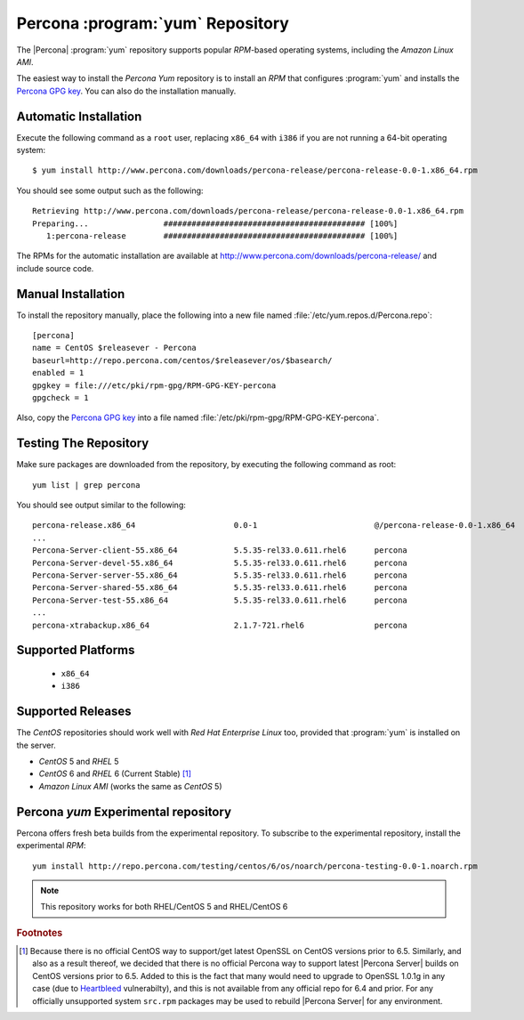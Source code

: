 .. _yum_repo:

===================================
 Percona :program:`yum` Repository
===================================

The |Percona| :program:`yum` repository supports popular *RPM*-based operating systems, including the *Amazon Linux AMI*.

The easiest way to install the *Percona Yum* repository is to install an *RPM* that configures :program:`yum` and installs the `Percona GPG key <http://www.percona.com/downloads/RPM-GPG-KEY-percona>`_. You can also do the installation manually.

Automatic Installation
======================

Execute the following command as a ``root`` user, replacing ``x86_64`` with ``i386`` if you are not running a 64-bit operating system: ::

  $ yum install http://www.percona.com/downloads/percona-release/percona-release-0.0-1.x86_64.rpm

You should see some output such as the following: ::

  Retrieving http://www.percona.com/downloads/percona-release/percona-release-0.0-1.x86_64.rpm
  Preparing...                ########################################### [100%]
     1:percona-release        ########################################### [100%]

The RPMs for the automatic installation are available at http://www.percona.com/downloads/percona-release/ and include source code.

Manual Installation
===================

To install the repository manually, place the following into a new file named :file:`/etc/yum.repos.d/Percona.repo`: ::

  [percona]
  name = CentOS $releasever - Percona
  baseurl=http://repo.percona.com/centos/$releasever/os/$basearch/
  enabled = 1
  gpgkey = file:///etc/pki/rpm-gpg/RPM-GPG-KEY-percona
  gpgcheck = 1

Also, copy the `Percona GPG key <http://www.percona.com/downloads/RPM-GPG-KEY-percona>`_  into a file named :file:`/etc/pki/rpm-gpg/RPM-GPG-KEY-percona`.

Testing The Repository
======================

Make sure packages are downloaded from the repository, by executing the following command as root: ::

  yum list | grep percona

You should see output similar to the following: ::

  percona-release.x86_64                     0.0-1                         @/percona-release-0.0-1.x86_64
  ...
  Percona-Server-client-55.x86_64            5.5.35-rel33.0.611.rhel6      percona
  Percona-Server-devel-55.x86_64             5.5.35-rel33.0.611.rhel6      percona
  Percona-Server-server-55.x86_64            5.5.35-rel33.0.611.rhel6      percona
  Percona-Server-shared-55.x86_64            5.5.35-rel33.0.611.rhel6      percona
  Percona-Server-test-55.x86_64              5.5.35-rel33.0.611.rhel6      percona
  ...
  percona-xtrabackup.x86_64                  2.1.7-721.rhel6               percona


Supported Platforms
===================

  *  ``x86_64``
  *  ``i386``

Supported Releases
==================

The *CentOS* repositories should work well with *Red Hat Enterprise Linux* too, provided that :program:`yum` is installed on the server.

* *CentOS* 5 and *RHEL* 5

* *CentOS* 6 and *RHEL* 6 (Current Stable) [#f1]_ 

* *Amazon Linux AMI* (works the same as *CentOS* 5)

Percona `yum` Experimental repository
=====================================

Percona offers fresh beta builds from the experimental repository. To subscribe to the experimental repository, install the experimental *RPM*: ::

 yum install http://repo.percona.com/testing/centos/6/os/noarch/percona-testing-0.0-1.noarch.rpm

.. note:: 
 This repository works for both RHEL/CentOS 5 and RHEL/CentOS 6

.. rubric:: Footnotes

.. [#f1] Because there is no official CentOS way to support/get latest OpenSSL on CentOS versions prior to 6.5. Similarly, and also as a result thereof, we decided that there is no official Percona way to support latest |Percona Server| builds on CentOS versions prior to 6.5. Added to this is the fact that many would need to upgrade to OpenSSL 1.0.1g in any case (due to `Heartbleed <http://heartbleed.com>`_ vulnerabilty), and this is not available from any official repo for 6.4 and prior. For any officially unsupported system ``src.rpm`` packages may be used to rebuild |Percona Server| for any environment. 
